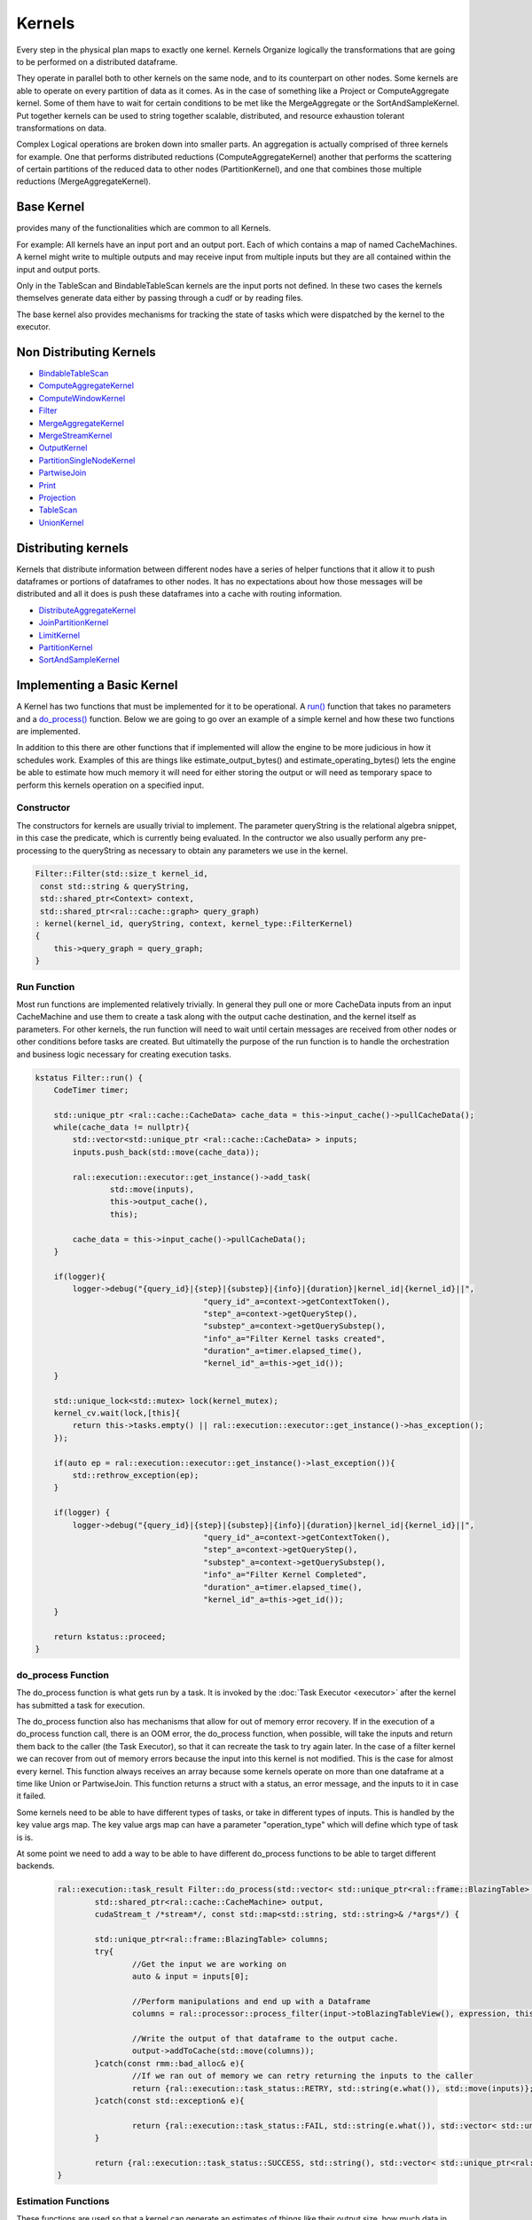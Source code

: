Kernels
=======

Every step in the physical plan maps to exactly one kernel. Kernels Organize logically the transformations that are going to be performed on a distributed dataframe.

They operate in parallel both to other kernels on the same node, and to its counterpart on other nodes. 
Some kernels are able to operate on every partition of data as it comes. As in the case of something like a Project or ComputeAggregate kernel. 
Some of them have to wait for certain conditions to be met like the MergeAggregate or the SortAndSampleKernel. 
Put together kernels can be used to string together scalable, distributed, and resource exhaustion tolerant transformations on data.

Complex Logical operations are broken down into smaller parts. An aggregation is actually comprised of three kernels for example. 
One that performs distributed reductions (ComputeAggregateKernel) another that performs the scattering of certain partitions of the 
reduced data to other nodes (PartitionKernel), and one that combines those multiple reductions (MergeAggregateKernel).


Base Kernel
------------

provides many of the functionalities which are common to all Kernels. 

For example: All kernels have an input port and an output port. Each of which
contains a map of named CacheMachines. A kernel might write to multiple outputs
and may receive input from multiple inputs but they are all contained within
the input and output ports.

Only in the TableScan and BindableTableScan kernels are the input ports not defined.
In these two cases the kernels themselves generate data either by passing
through a cudf or by reading files.

The base kernel also provides mechanisms for tracking the state of tasks which were dispatched by the kernel to the executor.


Non Distributing Kernels
------------------------
* `BindableTableScan <../xml/classral_1_1batch_1_1BindableTableScan.html>`_
* `ComputeAggregateKernel <../xml/classral_1_1batch_1_1ComputeAggregateKernel.html>`_
* `ComputeWindowKernel <../xml/classral_1_1batch_1_1ComputeAggregateKernel.html>`_
* `Filter <../xml/classral_1_1batch_1_1Filter.html>`_
* `MergeAggregateKernel <../xml/classral_1_1batch_1_1MergeAggregateKernel.html>`_
* `MergeStreamKernel <../xml/classral_1_1batch_1_1MergeStreamKernel.html>`_
* `OutputKernel <../xml/classral_1_1batch_1_1OutputKernel.html>`_
* `PartitionSingleNodeKernel <../xml/classral_1_1batch_1_1PartitionSingleNodeKernel.html>`_
* `PartwiseJoin <../xml/classral_1_1batch_1_1PartwiseJoin.html>`_
* `Print <../xml/classral_1_1batch_1_1PartitionSingleNodeKernel.html>`_
* `Projection <../xml/classral_1_1batch_1_1Projection.html>`_
* `TableScan <../xml/classral_1_1batch_1_1TableScan.html>`_
* `UnionKernel <../xml/classral_1_1batch_1_1UnionKernel.html>`_


Distributing kernels
--------------------

Kernels that distribute information between different nodes have a series of helper functions that it allow it to push dataframes or portions of dataframes to other nodes. It has no expectations about how those messages will be distributed and all it does is push these dataframes into a cache with routing information.

* `DistributeAggregateKernel <../xml/classral_1_1batch_1_1DistributeAggregateKernel.html>`_
* `JoinPartitionKernel <../xml/classral_1_1batch_1_1JoinPartitionKernel.html>`_
* `LimitKernel <../xml/classral_1_1batch_1_1LimitKernel.html>`_
* `PartitionKernel <../xml/classral_1_1batch_1_1PartitionKernel.html>`_
* `SortAndSampleKernel <../xml/classral_1_1batch_1_1SortAndSampleKernel.html>`_


Implementing a Basic Kernel
---------------------------

A Kernel has two functions that must be implemented for it to be operational. A `run() <../xml/classral_1_1cache_1_1kernel.html#classral_1_1cache_1_1kernel_1a735b081cccae9574924e74ea6d293ef7>`_ function that takes no parameters and a `do_process() <../xml/classral_1_1cache_1_1kernel.html#classral_1_1cache_1_1kernel_1aa8d19c5f112f8965ea2f9999fb5fd625>`_ function. Below we are going to go over an example of a simple kernel and how these two functions are implemented.

In addition to this there are other functions that if implemented will allow the engine to be more judicious in how it schedules work. Examples of this are things like estimate_output_bytes() and estimate_operating_bytes() lets the engine be able to estimate how much memory it will need for either storing the output or will need as temporary space to perform this kernels operation on a specified input.

Constructor
^^^^^^^^^^^^

The constructors for kernels are usually trivial to implement. The parameter queryString is the relational algebra snippet, in this case the predicate,  
which is currently being evaluated. In the contructor we also usually perform any pre-processing to the queryString as necessary to obtain any parameters we
use in the kernel.

.. code-block:: cpp

    Filter::Filter(std::size_t kernel_id,
     const std::string & queryString,
     std::shared_ptr<Context> context,
     std::shared_ptr<ral::cache::graph> query_graph)
    : kernel(kernel_id, queryString, context, kernel_type::FilterKernel)
    {
        this->query_graph = query_graph;
    }


Run Function
^^^^^^^^^^^^

Most run functions are implemented relatively trivially. In general they pull one or more CacheData inputs from an input CacheMachine and use them to create a task 
along with the output cache destination, and the kernel itself as parameters. For other kernels, the run function will need to wait until certain messages are 
received from other nodes or other conditions before tasks are created. But ultimatelly the purpose of the run function is to handle the 
orchestration and business logic necessary for creating execution tasks.

.. code-block:: cpp

    kstatus Filter::run() {
        CodeTimer timer;

        std::unique_ptr <ral::cache::CacheData> cache_data = this->input_cache()->pullCacheData();
        while(cache_data != nullptr){
            std::vector<std::unique_ptr <ral::cache::CacheData> > inputs;
            inputs.push_back(std::move(cache_data));

            ral::execution::executor::get_instance()->add_task(
                    std::move(inputs),
                    this->output_cache(),
                    this);

            cache_data = this->input_cache()->pullCacheData();
        }

        if(logger){
            logger->debug("{query_id}|{step}|{substep}|{info}|{duration}|kernel_id|{kernel_id}||",
                                        "query_id"_a=context->getContextToken(),
                                        "step"_a=context->getQueryStep(),
                                        "substep"_a=context->getQuerySubstep(),
                                        "info"_a="Filter Kernel tasks created",
                                        "duration"_a=timer.elapsed_time(),
                                        "kernel_id"_a=this->get_id());
        }

        std::unique_lock<std::mutex> lock(kernel_mutex);
        kernel_cv.wait(lock,[this]{
            return this->tasks.empty() || ral::execution::executor::get_instance()->has_exception();
        });

        if(auto ep = ral::execution::executor::get_instance()->last_exception()){
            std::rethrow_exception(ep);
        }

        if(logger) {
            logger->debug("{query_id}|{step}|{substep}|{info}|{duration}|kernel_id|{kernel_id}||",
                                        "query_id"_a=context->getContextToken(),
                                        "step"_a=context->getQueryStep(),
                                        "substep"_a=context->getQuerySubstep(),
                                        "info"_a="Filter Kernel Completed",
                                        "duration"_a=timer.elapsed_time(),
                                        "kernel_id"_a=this->get_id());
        }

        return kstatus::proceed;
    }

do_process Function
^^^^^^^^^^^^^^^^^^^
	
The do_process function is what gets run by a task. It is invoked by the :doc:`Task Executor <executor>` after the kernel has submitted a task for execution. 

The do_process function also has mechanisms that allow for out of memory error recovery. If in the execution of a do_process function call, there is an OOM error,
the do_process function, when possible, will take the inputs and return them back to the caller (the Task Executor), so that it can recreate the task to try again later.
In the case of a filter kernel we can recover from out of memory errors because the input into this kernel is not modified. 
This is the case for almost every kernel. This function always receives an array because some kernels operate on more than one dataframe at a time like Union or PartwiseJoin. 
This function returns a struct with a status, an error message, and the inputs to it in case it failed.

Some kernels need to be able to have different types of tasks, or take in different types of inputs. This is handled by the key value args map. The key value args map
can have a parameter "operation_type" which will define which type of task is is.

At some point we need to add a way to be able to have different do_process 
functions to be able to target different backends. 
	
	.. code-block:: cpp
	
		ral::execution::task_result Filter::do_process(std::vector< std::unique_ptr<ral::frame::BlazingTable> > inputs,
			std::shared_ptr<ral::cache::CacheMachine> output,
			cudaStream_t /*stream*/, const std::map<std::string, std::string>& /*args*/) {
	
			std::unique_ptr<ral::frame::BlazingTable> columns;
			try{
				//Get the input we are working on
				auto & input = inputs[0];
	
				//Perform manipulations and end up with a Dataframe
				columns = ral::processor::process_filter(input->toBlazingTableView(), expression, this->context.get());
	
				//Write the output of that dataframe to the output cache.
				output->addToCache(std::move(columns));
			}catch(const rmm::bad_alloc& e){
				//If we ran out of memory we can retry returning the inputs to the caller
				return {ral::execution::task_status::RETRY, std::string(e.what()), std::move(inputs)};
			}catch(const std::exception& e){
	
				return {ral::execution::task_status::FAIL, std::string(e.what()), std::vector< std::unique_ptr<ral::frame::BlazingTable> > ()};
			}
	
			return {ral::execution::task_status::SUCCESS, std::string(), std::vector< std::unique_ptr<ral::frame::BlazingTable> > ()};
		}
	

Estimation Functions
^^^^^^^^^^^^^^^^^^^^

These functions are used so that a kernel can generate an estimates of things like their output size, how much data in total it should process, 
an estimate for how much overhead is needed to process a transformation on an input of a given size. Below we show the function used to estimate 
the number of output rows it will generate in total during execution. It gets an estimate from its input of how many rows it expects to receive
and then multiples this by how much it has filtered out in the previous executions. If no data has yet to be filtered it returns 0 with an indicator 
that the estimate isn't valid yet.

.. code-block:: cpp

    std::pair<bool, uint64_t> Filter::get_estimated_output_num_rows(){
        std::pair<bool, uint64_t> total_in = this->query_graph->get_estimated_input_rows_to_kernel(this->kernel_id);
        if (total_in.first){
            double out_so_far = (double)this->output_.total_bytes_added();
            double in_so_far = (double)this->total_input_bytes_processed;
            if (in_so_far == 0){
                return std::make_pair(false, 0);
            } else {
                return std::make_pair(true, (uint64_t)( ((double)total_in.second) *out_so_far/in_so_far) );
            }
        } else {
            return std::make_pair(false, 0);
        }
    }


Implementing a Distributed Kernel
---------------------------------

A distributing kernel implements a different interface which is inherited by the base kernel interface. It is implemented in much the same way a basic kernel 
is implemented but it has at its disposal certain utility functions. 
Here we will go over the JoinPartition kernel and how it leverages some of these utilities for execution.


do_process Function
^^^^^^^^^^^^^^^^^^^

Here is an example of a do_process function for a distributed kernel, in this case the JoinPartitionKernel. 
It calls distribution kernel primitives like ``broadcast`` and ``scatter`` to be able to send information to other nodes. 
In particular this is an example of the kinds of logical concerns which can often be seperated from execution concerns. 
Here the JoinPartitionKernel has no idea how it can scatter or broadcast information to other nodes but just uses those high level apis to do so. 

.. code-block:: cpp

    ral::execution::task_result JoinPartitionKernel::do_process(std::vector<std::unique_ptr<ral::frame::BlazingTable>> inputs,
    	std::shared_ptr<ral::cache::CacheMachine> /*output*/,
    	cudaStream_t /*stream*/, const std::map<std::string, std::string>& args) {
    	bool input_consumed = false;
    	try{
    		auto& operation_type = args.at("operation_type");
    		auto & input = inputs[0];
    		if (operation_type == "small_table_scatter") {
    			input_consumed = true;
    			std::string small_output_cache_name = scatter_left_right.first ? "output_a" : "output_b";
    			int small_table_idx = scatter_left_right.first ? LEFT_TABLE_IDX : RIGHT_TABLE_IDX;

    			broadcast(std::move(input),
    				this->output_.get_cache(small_output_cache_name).get(),
    				"", //message_id_prefix
    				small_output_cache_name, //cache_id
    				small_table_idx //message_tracker_idx
    			);
    		} else if (operation_type == "hash_partition") {
    			bool normalize_types;
    			int table_idx;
    			std::string cache_id;
    			std::vector<cudf::size_type> column_indices;
    			if(args.at("side") == "left"){
    				normalize_types = this->normalize_left;
    				table_idx = LEFT_TABLE_IDX;
    				cache_id = "output_a";
    				column_indices = this->left_column_indices;
    			} else {
    				normalize_types = this->normalize_right;
    				table_idx = RIGHT_TABLE_IDX;
    				cache_id = "output_b";
    				column_indices = this->right_column_indices;
    			}

    			if (normalize_types) {
    				ral::utilities::normalize_types(input, join_column_common_types, column_indices);
    			}

    			auto batch_view = input->view();
    			std::unique_ptr<cudf::table> hashed_data;
    			std::vector<cudf::table_view> partitioned;
    			if (input->num_rows() > 0) {
    				// When is cross_join. `column_indices` is equal to 0, so we need all `batch` columns to apply cudf::hash_partition correctly
    				if (column_indices.size() == 0) {
    					column_indices.resize(input->num_columns());
    					std::iota(std::begin(column_indices), std::end(column_indices), 0);
    				}

    				int num_partitions = context->getTotalNodes();
    				std::vector<cudf::size_type> hased_data_offsets;
    				std::tie(hashed_data, hased_data_offsets) = cudf::hash_partition(batch_view, column_indices, num_partitions);
    				assert(hased_data_offsets.begin() != hased_data_offsets.end());

    				// the offsets returned by hash_partition will always start at 0, which is a value we want to ignore for cudf::split
    				std::vector<cudf::size_type> split_indexes(hased_data_offsets.begin() + 1, hased_data_offsets.end());
    				partitioned = cudf::split(hashed_data->view(), split_indexes);
    			} else {
    				for(int i = 0; i < context->getTotalNodes(); i++){
    					partitioned.push_back(batch_view);
    				}
    			}

    			std::vector<ral::frame::BlazingTableView> partitions;
    			for(auto partition : partitioned) {
    				partitions.push_back(ral::frame::BlazingTableView(partition, input->names()));
    			}

    			scatter(partitions,
    				this->output_.get_cache(cache_id).get(),
    				"", //message_id_prefix
    				cache_id, //cache_id
    				table_idx  //message_tracker_idx
    			);
    		} else { // not an option! error
    			if (logger) {
    				logger->error("{query_id}|{step}|{substep}|{info}|{duration}||||",
    											"query_id"_a=context->getContextToken(),
    											"step"_a=context->getQueryStep(),
    											"substep"_a=context->getQuerySubstep(),
    											"info"_a="In JoinPartitionKernel::do_process Invalid operation_type: {}"_format(operation_type),
    											"duration"_a="");
    			}

    			return {ral::execution::task_status::FAIL, std::string("In JoinPartitionKernel::do_process Invalid operation_type"), std::vector< std::unique_ptr<ral::frame::BlazingTable> > ()};
    		}
    	}catch(const rmm::bad_alloc& e){
    		return {ral::execution::task_status::RETRY, std::string(e.what()), input_consumed ? std::vector< std::unique_ptr<ral::frame::BlazingTable> > () : std::move(inputs)};
    	}catch(const std::exception& e){
    		return {ral::execution::task_status::FAIL, std::string(e.what()), std::vector< std::unique_ptr<ral::frame::BlazingTable> > ()};
    	}
    	return {ral::execution::task_status::SUCCESS, std::string(), std::vector< std::unique_ptr<ral::frame::BlazingTable> > ()};
    }



Limitations of Current Approach
-------------------------------
* Kernels need to be able to target different backends
* Many kernels still use strings for transferring plan information
